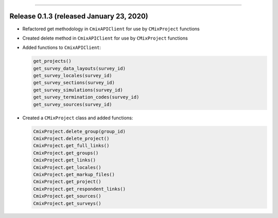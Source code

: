 -----------

Release 0.1.3 (released January 23, 2020)
============================================

* Refactored get methodology in ``CmixAPIClient`` for use by ``CMixProject`` functions
* Created delete method in ``CmixAPIClient`` for use by ``CMixProject`` functions
* Added functions to ``CmixAPIClient``:

  .. code-block:: python
  
    get_projects()
    get_survey_data_layouts(survey_id)
    get_survey_locales(survey_id)
    get_survey_sections(survey_id)
    get_survey_simulations(survey_id)
    get_survey_termination_codes(survey_id)
    get_survey_sources(survey_id)

* Created a ``CMixProject`` class and added functions:

  .. code-block:: python

    CmixProject.delete_group(group_id)
    CmixProject.delete_project()
    CmixProject.get_full_links()
    CmixProject.get_groups()
    CmixProject.get_links()
    CmixProject.get_locales()
    CmixProject.get_markup_files()
    CmixProject.get_project()
    CmixProject.get_respondent_links()
    CmixProject.get_sources()
    CmixProject.get_surveys()

